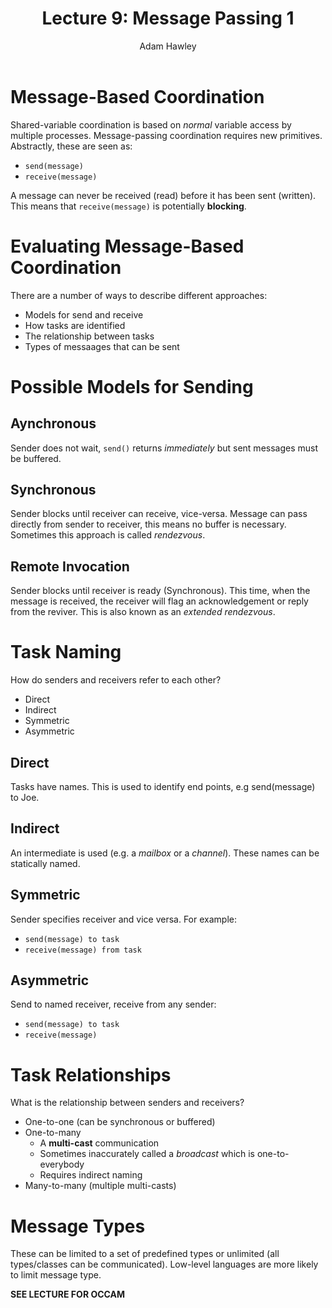 #+TITLE: Lecture 9: Message Passing 1
#+AUTHOR: Adam Hawley

* Message-Based Coordination
Shared-variable coordination is based on /normal/ variable access by multiple processes.
Message-passing coordination requires new primitives.
Abstractly, these are seen as:
- ~send(message)~
- ~receive(message)~
A message can never be received (read) before it has been sent (written).
This means that ~receive(message)~ is potentially *blocking*.

* Evaluating Message-Based Coordination
There are a number of ways to describe different approaches:
- Models for send and receive
- How tasks are identified
- The relationship between tasks
- Types of messaages that can be sent

* Possible Models for Sending
** Aynchronous
Sender does not wait, ~send()~ returns /immediately/ but sent messages must be buffered.
** Synchronous
Sender blocks until receiver can receive, vice-versa.
Message can pass directly from sender to receiver, this means no buffer is necessary.
Sometimes this approach is called /rendezvous/.
** Remote Invocation
Sender blocks until receiver is ready (Synchronous).
This time, when the message is received, the receiver will flag an acknowledgement or reply from the reviver.
This is also known as an /extended rendezvous/.

* Task Naming
How do senders and receivers refer to each other?
- Direct
- Indirect
- Symmetric
- Asymmetric
** Direct
Tasks have names.
This is used to identify end points, e.g send(message) to Joe.
** Indirect
An intermediate is used (e.g. a /mailbox/ or a /channel/).
These names can be statically named.
** Symmetric
Sender specifies receiver and vice versa.
For example:
- ~send(message) to task~
- ~receive(message) from task~
** Asymmetric
Send to named receiver, receive from any sender:
- ~send(message) to task~
- ~receive(message)~

* Task Relationships
What is the relationship between senders and receivers?
- One-to-one (can be synchronous or buffered)
- One-to-many
  + A *multi-cast* communication
  + Sometimes inaccurately called a /broadcast/ which is one-to-everybody
  + Requires indirect naming
- Many-to-many (multiple multi-casts)

* Message Types
These can be limited to a set of predefined types or unlimited (all types/classes can be communicated).
Low-level languages are more likely to limit message type.

*SEE LECTURE FOR OCCAM*


